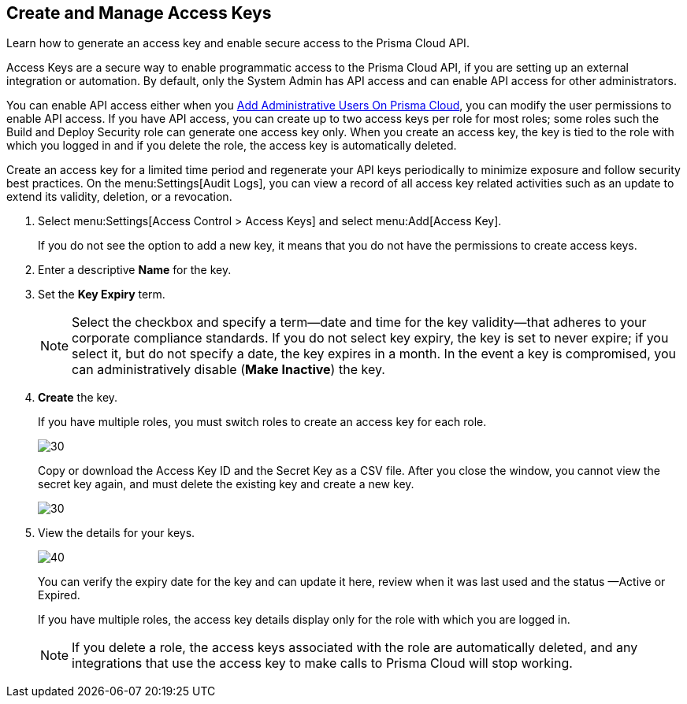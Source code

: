 :topic_type: task
[.task]
[#idb225a52a-85ea-4b0c-9d69-d2dfca250e16]
== Create and Manage Access Keys

Learn how to generate an access key and enable secure access to the Prisma Cloud API.

Access Keys are a secure way to enable programmatic access to the Prisma Cloud API, if you are setting up an external integration or automation. By default, only the System Admin has API access and can enable API access for other administrators.

You can enable API access either when you xref:add-prisma-cloud-users.adoc#id2730a69c-eea8-4e00-a7f1-df3b046615bc[Add Administrative Users On Prisma Cloud], you can modify the user permissions to enable API access. If you have API access, you can create up to two access keys per role for most roles; some roles such the Build and Deploy Security role can generate one access key only. When you create an access key, the key is tied to the role with which you logged in and if you delete the role, the access key is automatically deleted.

Create an access key for a limited time period and regenerate your API keys periodically to minimize exposure and follow security best practices. On the menu:Settings[Audit Logs], you can view a record of all access key related activities such as an update to extend its validity, deletion, or a revocation.

[.procedure]
. Select menu:Settings[Access Control > Access Keys] and select menu:Add[Access Key].
+
If you do not see the option to add a new key, it means that you do not have the permissions to create access keys.

. Enter a descriptive *Name* for the key.

. Set the *Key Expiry* term.
+
[NOTE]
====
Select the checkbox and specify a term—date and time for the key validity—that adheres to your corporate compliance standards. If you do not select key expiry, the key is set to never expire; if you select it, but do not specify a date, the key expires in a month. In the event a key is compromised, you can administratively disable (*Make Inactive*) the key.
====

. *Create* the key.
+
If you have multiple roles, you must switch roles to create an access key for each role.
+
image::administration/create-access-key.png[30]
+
Copy or download the Access Key ID and the Secret Key as a CSV file. After you close the window, you cannot view the secret key again, and must delete the existing key and create a new key.
+
image::administration/download-access-key.png[30]

. View the details for your keys.
+
image::administration/view-access-key.png[40]
+
You can verify the expiry date for the key and can update it here, review when it was last used and the status —Active or Expired.
+
If you have multiple roles, the access key details display only for the role with which you are logged in.
+
[NOTE]
====
If you delete a role, the access keys associated with the role are automatically deleted, and any integrations that use the access key to make calls to Prisma Cloud will stop working.
====

